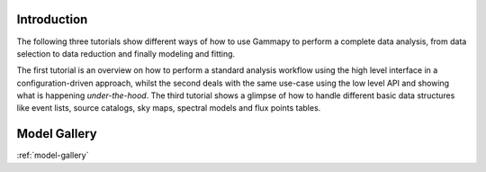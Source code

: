 Introduction
============


The following three tutorials show different ways of how to use Gammapy to perform a complete data analysis,
from data selection to data reduction and finally modeling and fitting.

The first tutorial is an overview on how to perform a standard analysis workflow using the high level interface
in a configuration-driven approach, whilst the second deals with the same use-case using the low level API
and showing what is happening *under-the-hood*. The third tutorial shows a glimpse of how to handle different
basic data structures like event lists, source catalogs, sky maps, spectral models and flux points tables.

Model Gallery
=============

:ref:`model-gallery`

